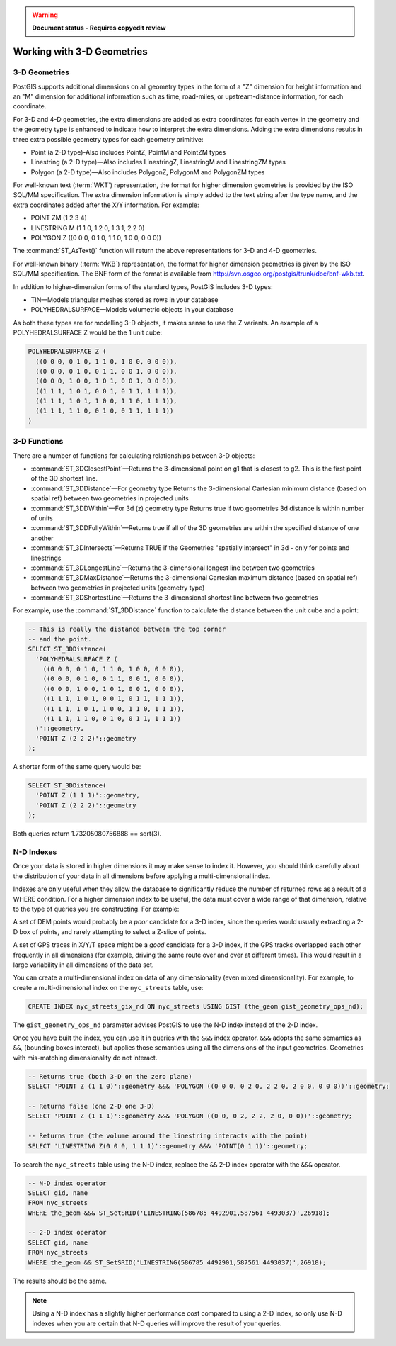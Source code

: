 .. _dataadmin.pgBasics.3d_types:

.. warning:: **Document status - Requires copyedit review**

Working with 3-D Geometries
===========================


3-D Geometries
--------------

PostGIS supports additional dimensions on all geometry types in the form of a "Z" dimension for height information and an "M" dimension for additional information such as time, road-miles, or upstream-distance information, for each coordinate.

For 3-D and 4-D geometries, the extra dimensions are added as extra coordinates for each vertex in the geometry and the geometry type is enhanced to indicate how to interpret the extra dimensions. Adding the extra dimensions results in three extra possible geometry types for each geometry primitive:

* Point (a 2-D type)-Also includes PointZ, PointM and PointZM types
* Linestring (a 2-D type)—Also includes LinestringZ, LinestringM and LinestringZM types
* Polygon (a 2-D type)—Also includes PolygonZ, PolygonM and PolygonZM types
 
For well-known text (:term:`WKT`) representation, the format for higher dimension geometries is provided by the ISO SQL/MM specification. The extra dimension information is simply added to the text string after the type name, and the extra coordinates added after the X/Y information. For example:

* POINT ZM (1 2 3 4)
* LINESTRING M (1 1 0, 1 2 0, 1 3 1, 2 2 0)
* POLYGON Z ((0 0 0, 0 1 0, 1 1 0, 1 0 0, 0 0 0))
 
The :command:`ST_AsText()` function will return the above representations for 3-D and 4-D geometries.

For well-known binary (:term:`WKB`) representation, the format for higher dimension geometries is given by the ISO SQL/MM specification. The BNF form of the format is available from http://svn.osgeo.org/postgis/trunk/doc/bnf-wkb.txt.

In addition to higher-dimension forms of the standard types, PostGIS includes 3-D types:

* TIN—Models triangular meshes stored as rows in your database 
* POLYHEDRALSURFACE—Models volumetric objects in your database
 
As both these types are for modelling 3-D objects, it makes sense to use the Z variants. An example of a POLYHEDRALSURFACE Z would be the 1 unit cube:

.. code-block:: console

  POLYHEDRALSURFACE Z (
    ((0 0 0, 0 1 0, 1 1 0, 1 0 0, 0 0 0)),
    ((0 0 0, 0 1 0, 0 1 1, 0 0 1, 0 0 0)),
    ((0 0 0, 1 0 0, 1 0 1, 0 0 1, 0 0 0)),
    ((1 1 1, 1 0 1, 0 0 1, 0 1 1, 1 1 1)),
    ((1 1 1, 1 0 1, 1 0 0, 1 1 0, 1 1 1)),
    ((1 1 1, 1 1 0, 0 1 0, 0 1 1, 1 1 1))
  )
  
  
3-D Functions
--------------

There are a number of functions for calculating relationships between 3-D objects:

* :command:`ST_3DClosestPoint`—Returns the 3-dimensional point on g1 that is closest to g2. This is the first point of the 3D shortest line.
* :command:`ST_3DDistance`—For geometry type Returns the 3-dimensional Cartesian minimum distance (based on spatial ref) between two geometries in projected units
* :command:`ST_3DDWithin`—For 3d (z) geometry type Returns true if two geometries 3d distance is within number of units
* :command:`ST_3DDFullyWithin`—Returns true if all of the 3D geometries are within the specified distance of one another
* :command:`ST_3DIntersects`—Returns TRUE if the Geometries "spatially intersect" in 3d - only for points and linestrings
* :command:`ST_3DLongestLine`—Returns the 3-dimensional longest line between two geometries
* :command:`ST_3DMaxDistance`—Returns the 3-dimensional Cartesian maximum distance (based on spatial ref) between two geometries in projected units (geometry type)
* :command:`ST_3DShortestLine`—Returns the 3-dimensional shortest line between two geometries

For example, use the :command:`ST_3DDistance` function to calculate the distance between the unit cube and a point:

.. code-block:: sql

  -- This is really the distance between the top corner
  -- and the point.
  SELECT ST_3DDistance(
    'POLYHEDRALSURFACE Z (
      ((0 0 0, 0 1 0, 1 1 0, 1 0 0, 0 0 0)),
      ((0 0 0, 0 1 0, 0 1 1, 0 0 1, 0 0 0)),
      ((0 0 0, 1 0 0, 1 0 1, 0 0 1, 0 0 0)),
      ((1 1 1, 1 0 1, 0 0 1, 0 1 1, 1 1 1)),
      ((1 1 1, 1 0 1, 1 0 0, 1 1 0, 1 1 1)),
      ((1 1 1, 1 1 0, 0 1 0, 0 1 1, 1 1 1))
    )'::geometry,
    'POINT Z (2 2 2)'::geometry
  );

A shorter form of the same query would be:

.. code-block:: sql

  SELECT ST_3DDistance(
    'POINT Z (1 1 1)'::geometry,
    'POINT Z (2 2 2)'::geometry
  );
  

Both queries return 1.73205080756888 == sqrt(3).
    

N-D Indexes
-----------

Once your data is stored in higher dimensions it may make sense to index it. However, you should think carefully about the distribution of your data in all dimensions before applying a multi-dimensional index. 

Indexes are only useful when they allow the database to significantly reduce the number of returned rows as a result of a WHERE condition. For a higher dimension index to be useful, the data must cover a wide range of that dimension, relative to the type of queries you are constructing. For example:

A set of DEM points would probably be a *poor* candidate for a 3-D index, since the queries would usually extracting a 2-D box of points, and rarely attempting to select a Z-slice of points.

A set of GPS traces in X/Y/T space might be a *good* candidate for a 3-D index, if the GPS tracks overlapped each other frequently in all dimensions (for example, driving the same route over and over at different times). This would result in a large variability in all dimensions of the data set.

You can create a multi-dimensional index on data of any dimensionality (even mixed dimensionality). For example, to create a multi-dimensional index on the ``nyc_streets`` table, use:

.. code-block:: sql

  CREATE INDEX nyc_streets_gix_nd ON nyc_streets USING GIST (the_geom gist_geometry_ops_nd);
  
The ``gist_geometry_ops_nd`` parameter advises PostGIS to use the N-D index instead of the 2-D index.

Once you have built the index, you can use it in queries with the ``&&&`` index operator. ``&&&`` adopts the same semantics as ``&&``, (bounding boxes interact), but applies those semantics using all the dimensions of the input geometries. Geometries with mis-matching dimensionality do not interact.

.. code-block:: sql

  -- Returns true (both 3-D on the zero plane)
  SELECT 'POINT Z (1 1 0)'::geometry &&& 'POLYGON ((0 0 0, 0 2 0, 2 2 0, 2 0 0, 0 0 0))'::geometry;
  
  -- Returns false (one 2-D one 3-D)
  SELECT 'POINT Z (1 1 1)'::geometry &&& 'POLYGON ((0 0, 0 2, 2 2, 2 0, 0 0))'::geometry;
  
  -- Returns true (the volume around the linestring interacts with the point)
  SELECT 'LINESTRING Z(0 0 0, 1 1 1)'::geometry &&& 'POINT(0 1 1)'::geometry;

To search the ``nyc_streets`` table using the N-D index, replace the  ``&&`` 2-D index operator with the ``&&&`` operator.

.. code-block:: sql

  -- N-D index operator
  SELECT gid, name 
  FROM nyc_streets 
  WHERE the_geom &&& ST_SetSRID('LINESTRING(586785 4492901,587561 4493037)',26918);

  -- 2-D index operator
  SELECT gid, name 
  FROM nyc_streets 
  WHERE the_geom && ST_SetSRID('LINESTRING(586785 4492901,587561 4493037)',26918);

The results should be the same. 


.. note:: Using a N-D index has a slightly higher performance cost compared to using a 2-D index, so only use N-D indexes when you are certain that N-D queries will improve the result of your queries.







